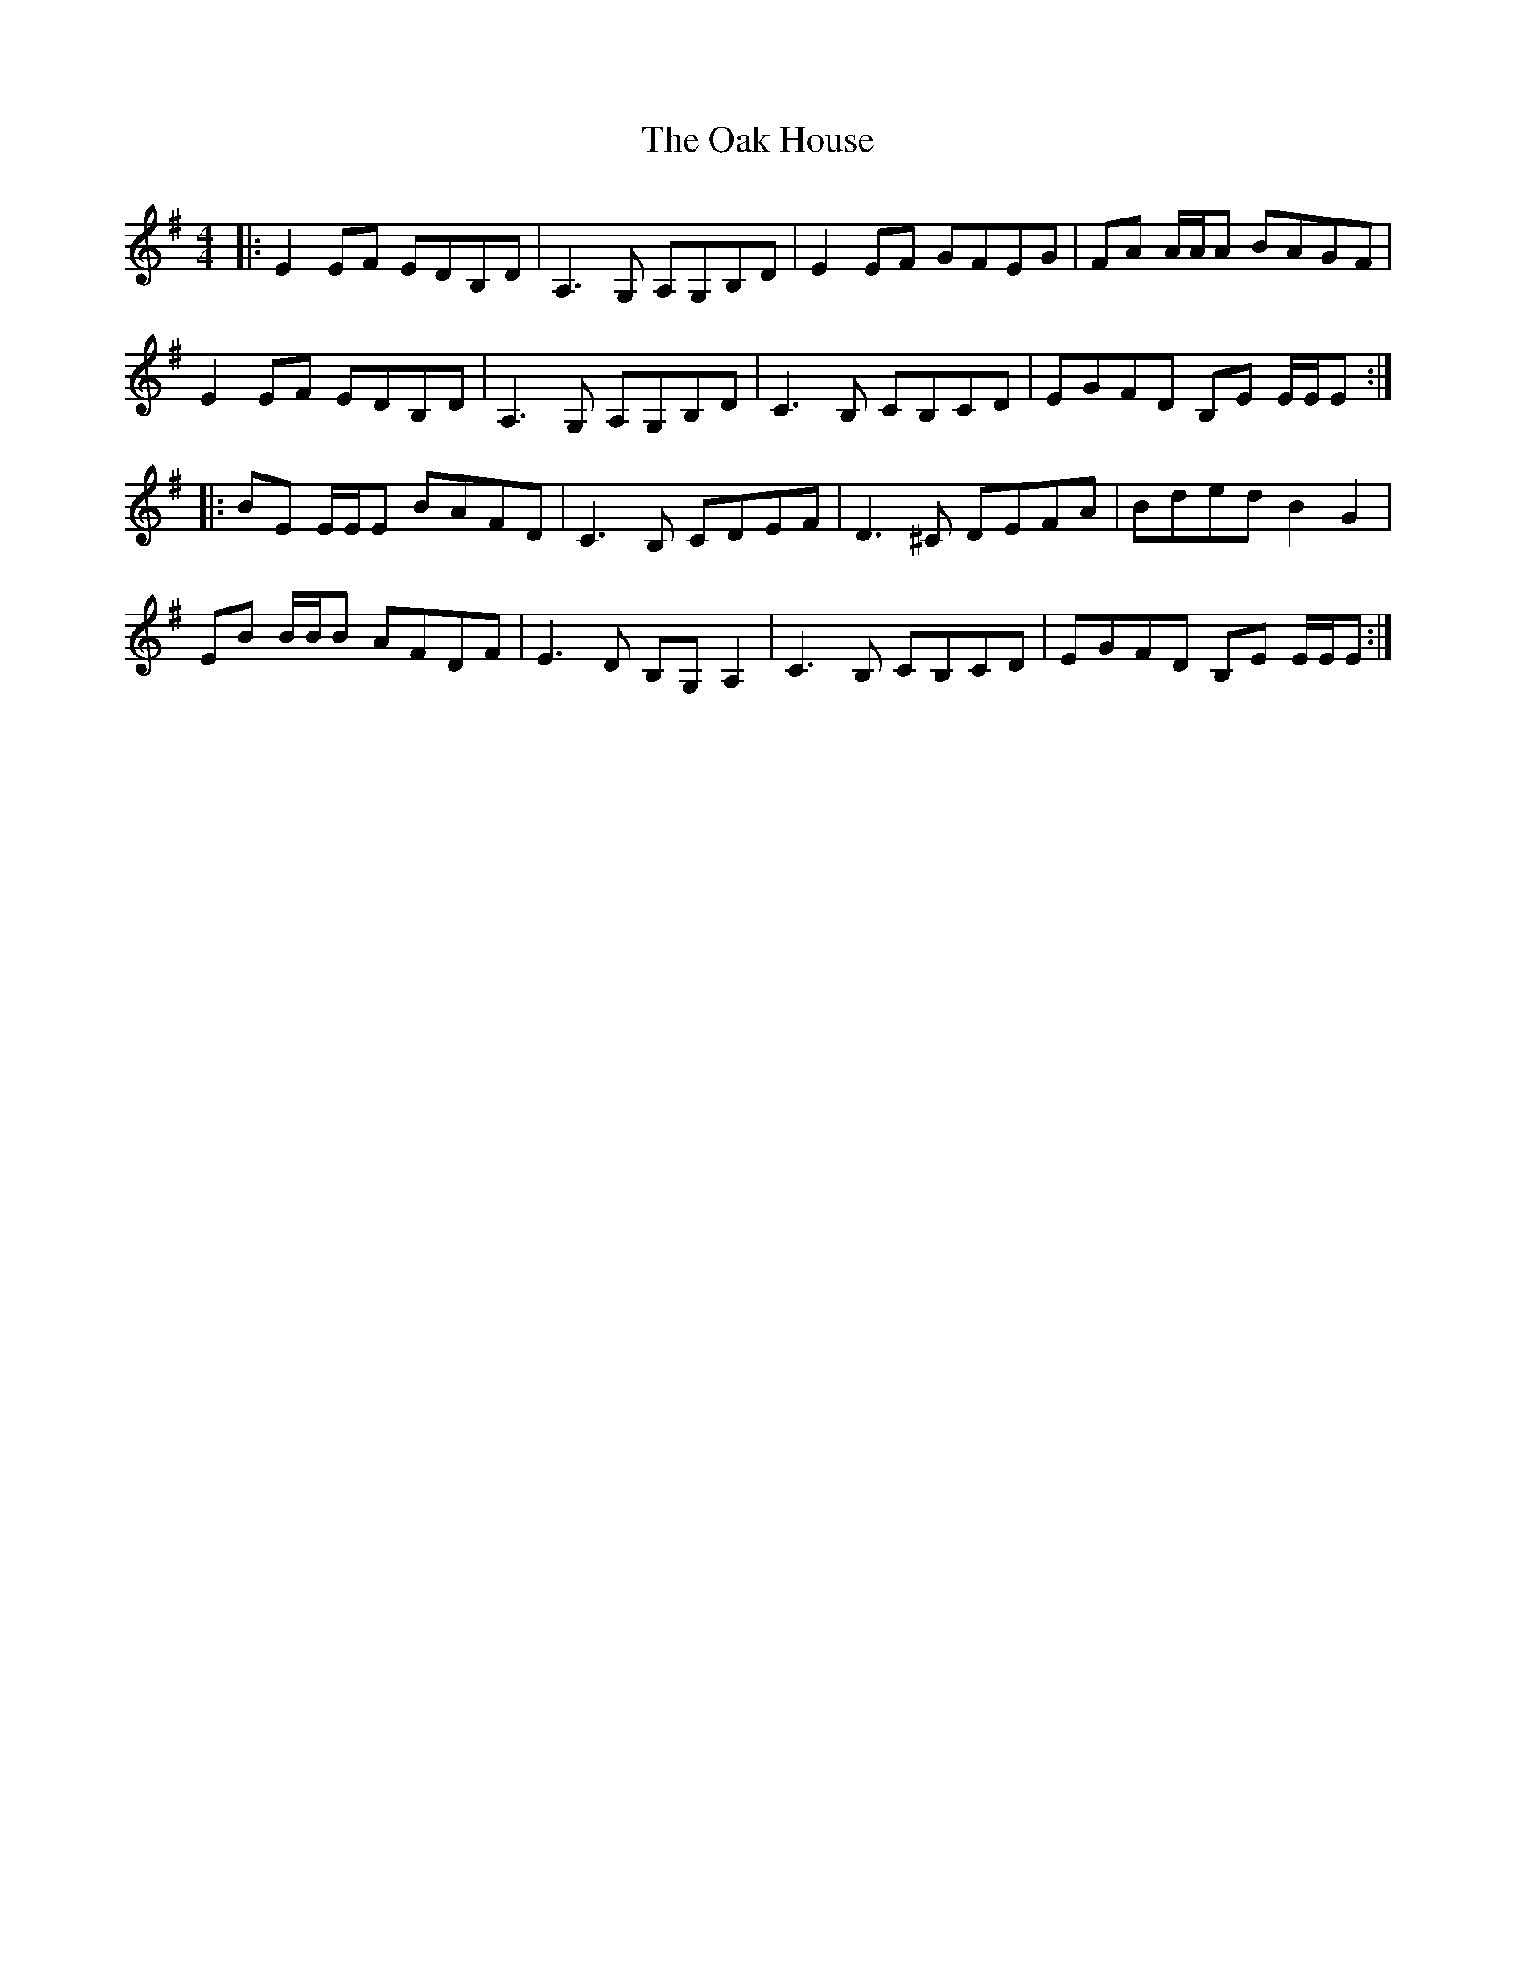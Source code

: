 X: 29952
T: Oak House, The
R: reel
M: 4/4
K: Eminor
|:E2 EF EDB,D|A,3 G, A,G,B,D|E2 EF GFEG|FA A/A/A BAGF|
E2 EF EDB,D|A,3 G, A,G,B,D|C3 B, CB,CD|EGFD B,E E/E/E:|
|:BE E/E/E BAFD|C3 B, CDEF|D3 ^C DEFA|Bded B2 G2|
EB B/B/B AFDF|E3 D B,G, A,2|C3 B, CB,CD|EGFD B,E E/E/E:|


